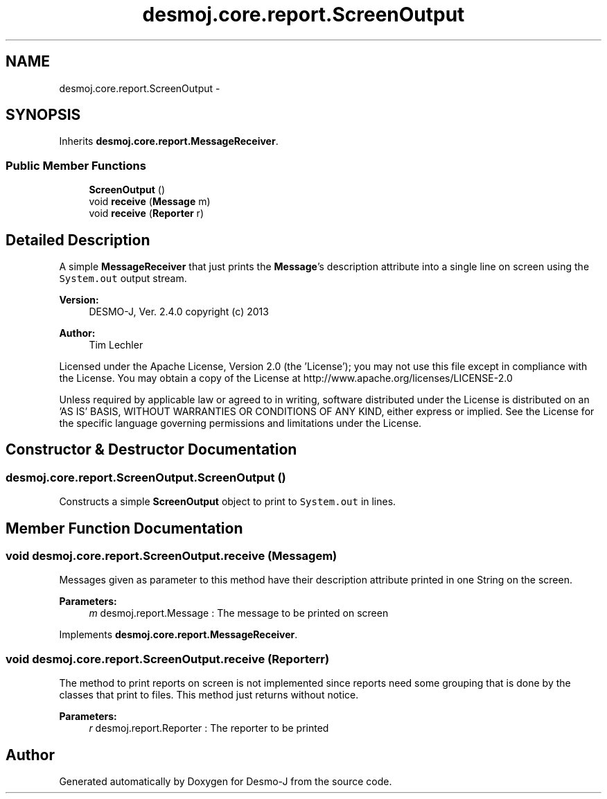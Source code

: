 .TH "desmoj.core.report.ScreenOutput" 3 "Wed Dec 4 2013" "Version 1.0" "Desmo-J" \" -*- nroff -*-
.ad l
.nh
.SH NAME
desmoj.core.report.ScreenOutput \- 
.SH SYNOPSIS
.br
.PP
.PP
Inherits \fBdesmoj\&.core\&.report\&.MessageReceiver\fP\&.
.SS "Public Member Functions"

.in +1c
.ti -1c
.RI "\fBScreenOutput\fP ()"
.br
.ti -1c
.RI "void \fBreceive\fP (\fBMessage\fP m)"
.br
.ti -1c
.RI "void \fBreceive\fP (\fBReporter\fP r)"
.br
.in -1c
.SH "Detailed Description"
.PP 
A simple \fBMessageReceiver\fP that just prints the \fBMessage\fP's description attribute into a single line on screen using the \fCSystem\&.out\fP output stream\&.
.PP
\fBVersion:\fP
.RS 4
DESMO-J, Ver\&. 2\&.4\&.0 copyright (c) 2013 
.RE
.PP
\fBAuthor:\fP
.RS 4
Tim Lechler
.RE
.PP
Licensed under the Apache License, Version 2\&.0 (the 'License'); you may not use this file except in compliance with the License\&. You may obtain a copy of the License at http://www.apache.org/licenses/LICENSE-2.0
.PP
Unless required by applicable law or agreed to in writing, software distributed under the License is distributed on an 'AS IS' BASIS, WITHOUT WARRANTIES OR CONDITIONS OF ANY KIND, either express or implied\&. See the License for the specific language governing permissions and limitations under the License\&. 
.SH "Constructor & Destructor Documentation"
.PP 
.SS "desmoj\&.core\&.report\&.ScreenOutput\&.ScreenOutput ()"
Constructs a simple \fBScreenOutput\fP object to print to \fCSystem\&.out\fP in lines\&. 
.SH "Member Function Documentation"
.PP 
.SS "void desmoj\&.core\&.report\&.ScreenOutput\&.receive (\fBMessage\fPm)"
Messages given as parameter to this method have their description attribute printed in one String on the screen\&.
.PP
\fBParameters:\fP
.RS 4
\fIm\fP desmoj\&.report\&.Message : The message to be printed on screen 
.RE
.PP

.PP
Implements \fBdesmoj\&.core\&.report\&.MessageReceiver\fP\&.
.SS "void desmoj\&.core\&.report\&.ScreenOutput\&.receive (\fBReporter\fPr)"
The method to print reports on screen is not implemented since reports need some grouping that is done by the classes that print to files\&. This method just returns without notice\&.
.PP
\fBParameters:\fP
.RS 4
\fIr\fP desmoj\&.report\&.Reporter : The reporter to be printed 
.RE
.PP


.SH "Author"
.PP 
Generated automatically by Doxygen for Desmo-J from the source code\&.
